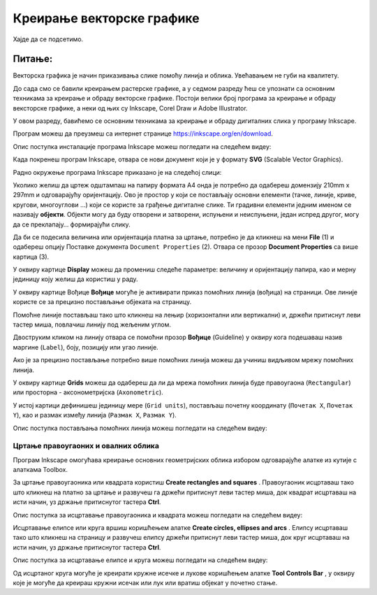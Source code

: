 Креирање векторске графике
==========================

.. infonote::
 
 На овом часу ћеш научити:
    •	 шта обухвата припрема за цртање векторске графике;
    •	 како изгледа радно окружење програма за обраду векторске графике;
    •	 да црташ векторске објекте.


Хајде да се подсетимо.

Питање:
~~~~~~~

.. mchoice:: L76P1
    :answer_a: растерска графика
    :feedback_a: Нетачно    
    :answer_b: векторска графика
    :feedback_b: Тачно
    :answer_c: рачунарска графика
    :feedback_c: Нетачно
    :correct: b

	За коју врсту рачунарске графике важи да када се слика увећа она остаје оштра, односно увећањем на било коју величину не губи се квалитет слике.

Векторска графика је начин приказивања слике помоћу линија и облика. Увећавањем не губи на квалитету.

До сада смо се бавили креирањем растерске графике, а у седмом разреду ћеш се упознати са основним техникама за креирање и обраду векторске графике.
Постоји велики број програма за креирање и обраду вексторске графике, а неки од њих су Inkscape, Corel Draw и Adobe Illustrator. 

У овом разреду, бавићемо се основним техникама за креирање и обраду дигиталних слика у програму Inkscape. 

Програм можеш да преузмеш са интернет странице https://inkscape.org/en/download.  

Опис поступка инсталације програма Inkscape можеш погледати на следећем видеу:

.. ytpopup:: 8lEIXFeHiRM
    :width: 735
    :height: 415
    :align: center 

Када покренеш програм Inkscape, отвара се нови документ који је у формату **SVG** (Scalable Vector Graphics). 

Радно окружење програма Inkscape приказано је на следећој слици:

.. image:: ../../_images/L76S1a.png
    :width: 600px
    :align: center  

Уколико желиш да цртеж одштампаш на папиру формата А4 онда је потребно да одабереш домензију 210mm x 297mm
и одговарајућу оријентацију. Ово је простор у који се постављају основни елементи (тачке, линије, криве,
кругови, многоуглови ...) који се користе за грађење дигиталне слике. Ти градивни елементи једним именом
се називају **објекти**. Објекти могу да буду отворени и затворени, испуњени и неиспуњени, један испред
другог, могу да се преклапају… формирајући слику.

Да би се подесила величина или оријентација платна за цртање, потребно је да кликнеш на мени **File** (1)
и одабереш опцију Поставке документа ``Document Properties`` (2). Отвара се прозор **Document Properties**
са више картица (3).

.. image:: ../../_images/L76S2.png
    :width: 600px
    :align: center  

У оквиру картице **Display** можеш да промениш следеће параметре: величину и оријентацију папира, као
и мерну јединицу коју желиш да користиш у раду.

.. image:: ../../_images/L76S3.png
    :width: 600px
    :align: center  
 
У оквиру картице Вођице **Вођице** могуће је активирати приказ помоћних линија (вођица) на страници.  
Ове линије користе се за прецизно постављање објеката на страницу. 
 
.. image:: ../../_images/L76S4.png
    :width: 600px
    :align: center  

Помоћне линије постављаш тако што кликнеш на лењир (хоризонтални или вертикални) и, држећи притиснут
леви тастер миша, повлачиш линију под жељеним углом. 

Двоструким кликом на линију отвара се помоћни прозор **Вођице** (Guideline) у оквиру кога подешаваш
назив маргине (``Label``), боју, позицију или угао линије.

Ако је за прецизно постављање потребно више помоћних линија можеш да учиниш видљивом мрежу помоћних линија. 

У оквиру картице **Grids** можеш да одабереш да ли да мрежа помоћних линија буде правоугаона (``Rectangular``)
или просторна - аксонометријска (``Axonometric``).

.. image:: ../../_images/L76S5.png
    :width: 600px
    :align: center  

У истој картици дефинишеш јединицу мере (``Grid units``), постављаш почетну координату (``Почетак X``,
``Почетак Y``), као и размак између линија (``Размак X``, ``Размак Y``).

Опис поступка постављања помоћних линија можеш погледати на следећем видеу:

.. ytpopup:: NzNa9dc1bBg
    :width: 735
    :height: 415
    :align: center 

Цртање правоугаоних и овалних облика 
------------------------------------

Програм Inkscape омогућава креирање основних геометријских облика избором одговарајуће алатке из кутије с алаткама Toolbox.

.. |k1| image:: ../../_images/L76S6.png
            :width: 30px

.. |k2| image:: ../../_images/L76S7.png
            :width: 30px

.. |k3| image:: ../../_images/L76S8.png
            :width: 120px

За цртање правоугаоника или квадрата користиш **Create rectangles and squares** |k1|. Правоугаоник исцртаваш
тако што кликнеш на платно за цртање и развучеш га држећи притиснут леви тастер миша, док квадрат исцртаваш
на исти начин, уз држање притиснутог тастера **Ctrl**.

Опис поступка за исцртавање правоугаоника и квадрата можеш погледати на следећем видеу:

.. ytpopup:: jtRnPkYBsE4
    :width: 735
    :height: 415
    :align: center 

Исцртавање елипсе или круга вршиш коришћењем алатке **Create circles, ellipses and arcs** |k2|. Елипсу
исцртаваш тако што кликнеш на страницу и развучеш елипсу држећи притиснут леви тастер миша, док круг
исцртаваш на исти начин, уз држање притиснутог тастера **Ctrl**.
 
Опис поступка за исцртавање елипсе и круга можеш погледати на следећем видеу:

.. ytpopup:: DVr_vNuds4c
    :width: 735
    :height: 415
    :align: center 

Од исцртаног круга могуће је креирати кружне исечке и лукове коришћењем алатке **Tool Controls Bar** |k3|,
у оквиру које је могуће да креираш кружни исечак или лук или вратиш објекат у почетно стање. 

.. infonote::

 **Шта смо научили?**
    •	векторску графику можеш да креираш и обрађујеш у програму Inkscape;
    •	основни елементи (тачке, линије, криве, кругови, многоуглови...) који граде векторску слику су објекти;
    •	програм Inkscape омогућава креирање основних геометријских објеката избором одговарајуће алатке из Toolbox;